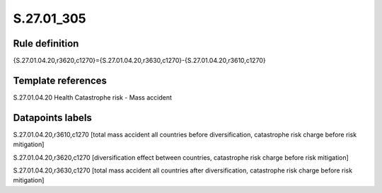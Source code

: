 ===========
S.27.01_305
===========

Rule definition
---------------

{S.27.01.04.20,r3620,c1270}={S.27.01.04.20,r3630,c1270}-{S.27.01.04.20,r3610,c1270}


Template references
-------------------

S.27.01.04.20 Health Catastrophe risk - Mass accident


Datapoints labels
-----------------

S.27.01.04.20,r3610,c1270 [total mass accident all countries before diversification, catastrophe risk charge before risk mitigation]

S.27.01.04.20,r3620,c1270 [diversification effect between countries, catastrophe risk charge before risk mitigation]

S.27.01.04.20,r3630,c1270 [total mass accident all countries after diversification, catastrophe risk charge before risk mitigation]



